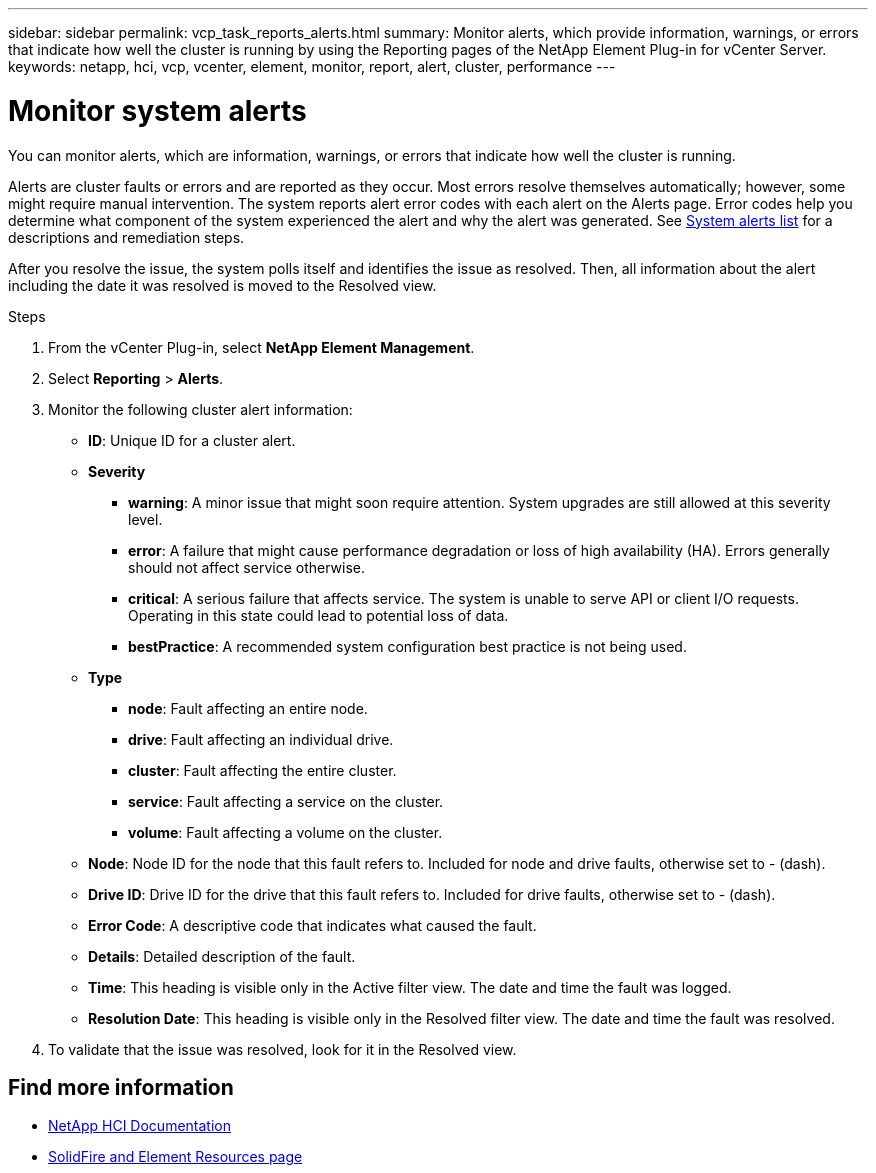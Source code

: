 ---
sidebar: sidebar
permalink: vcp_task_reports_alerts.html
summary: Monitor alerts, which provide information, warnings, or errors that indicate how well the cluster is running by using the Reporting pages of the NetApp Element Plug-in for vCenter Server.
keywords: netapp, hci, vcp, vcenter, element, monitor, report, alert, cluster, performance
---

= Monitor system alerts
:hardbreaks:
:nofooter:
:icons: font
:linkattrs:
:imagesdir: ../media/

[.lead]
You can monitor alerts, which are information, warnings, or errors that indicate how well the cluster is running.

Alerts are cluster faults or errors and are reported as they occur. Most errors resolve themselves automatically; however, some might require manual intervention. The system reports alert error codes with each alert on the Alerts page. Error codes help you determine what component of the system experienced the alert and why the alert was generated. See link:vcp_reference_reports_alert_errors.html[System alerts list] for a descriptions and remediation steps.

After you resolve the issue, the system polls itself and identifies the issue as resolved. Then, all information about the alert including the date it was resolved is moved to the Resolved view.

.Steps

. From the vCenter Plug-in, select *NetApp Element Management*.
. Select *Reporting* > *Alerts*.
. Monitor the following cluster alert information:
* *ID*: Unique ID for a cluster alert.
* *Severity*
** *warning*: A minor issue that might soon require attention. System upgrades are still allowed at this severity level.
** *error*: A failure that might cause performance degradation or loss of high availability (HA). Errors generally should not affect service otherwise.
** *critical*: A serious failure that affects service. The system is unable to serve API or client I/O requests. Operating in this state could lead to potential loss of data.
** *bestPractice*: A recommended system configuration best practice is not being used.
* *Type*
** *node*: Fault affecting an entire node.
** *drive*: Fault affecting an individual drive.
** *cluster*: Fault affecting the entire cluster.
** *service*: Fault affecting a service on the cluster.
** *volume*: Fault affecting a volume on the cluster.
* *Node*: Node ID for the node that this fault refers to. Included for node and drive faults, otherwise set to - (dash).
* *Drive ID*: Drive ID for the drive that this fault refers to. Included for drive faults, otherwise set to - (dash).
* *Error Code*: A descriptive code that indicates what caused the fault.
* *Details*: Detailed description of the fault.
* *Time*: This heading is visible only in the Active filter view. The date and time the fault was logged.
* *Resolution Date*: This heading is visible only in the Resolved filter view. The date and time the fault was resolved.
. To validate that the issue was resolved, look for it in the Resolved view.

== Find more information
*	https://docs.netapp.com/us-en/hci/index.html[NetApp HCI Documentation^]
* https://www.netapp.com/data-storage/solidfire/documentation[SolidFire and Element Resources page^]
